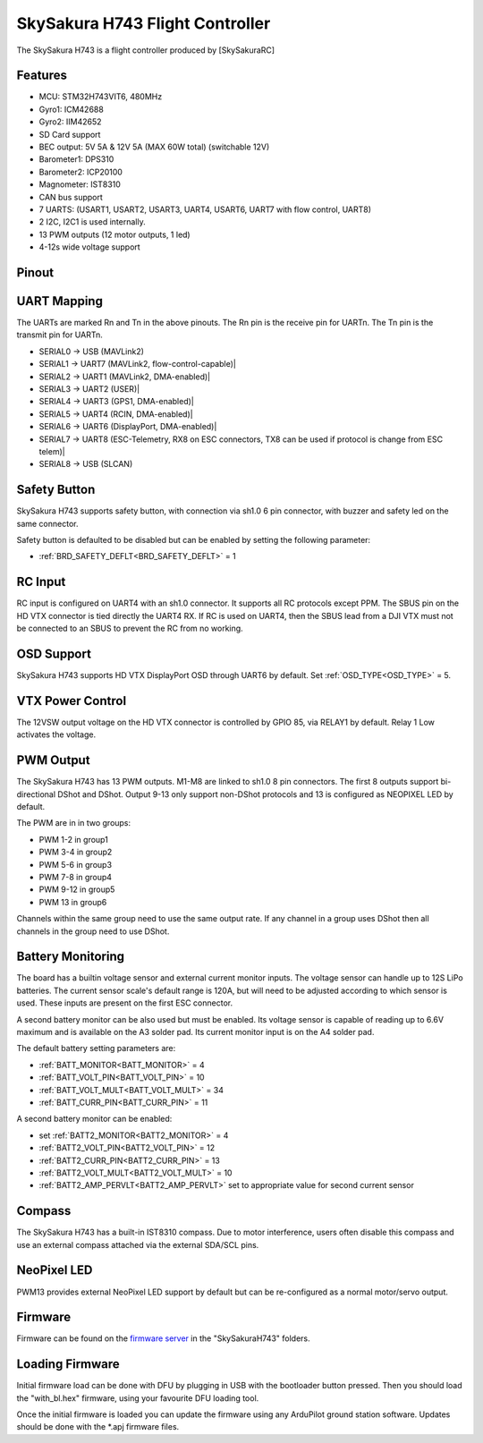 .. _common-SkySakuraH743:

================================
SkySakura H743 Flight Controller
================================

The SkySakura H743 is a flight controller produced by [SkySakuraRC]

Features
========
* MCU: STM32H743VIT6, 480MHz
* Gyro1: ICM42688
* Gyro2: IIM42652
* SD Card support
* BEC output: 5V 5A & 12V 5A (MAX 60W total) (switchable 12V)
* Barometer1: DPS310
* Barometer2: ICP20100
* Magnometer: IST8310
* CAN bus support
* 7 UARTS: (USART1, USART2, USART3, UART4, USART6, UART7 with flow control, UART8)
* 2 I2C, I2C1 is used internally.
* 13 PWM outputs (12 motor outputs, 1 led)
* 4-12s wide voltage support

Pinout
======
.. image:: ../../../images/SkySakuraH743_top.png
   :target: ../_images/SkySakuraH743_top.png

.. image:: ../../../images/SkySakuraH743-bottom.png
   :target: ../_images/SkySakuraH743-bottom.png

.. image:: ../../../images/SkySakuraH743-wiring-a.png
   :target: ../_images/SkySakuraH743-wiring-a.png

.. image:: ../../../images/SkySakuraH743-wiring-b.png
   :target: ../_images/SkySakuraH743-wiring-b.png

UART Mapping
============

The UARTs are marked Rn and Tn in the above pinouts. The Rn pin is the
receive pin for UARTn. The Tn pin is the transmit pin for UARTn.

* SERIAL0 -> USB (MAVLink2)
* SERIAL1 -> UART7 (MAVLink2, flow-control-capable)|
* SERIAL2 -> UART1 (MAVLink2, DMA-enabled)|
* SERIAL3 -> UART2 (USER)|
* SERIAL4 -> UART3 (GPS1, DMA-enabled)|
* SERIAL5 -> UART4 (RCIN, DMA-enabled)|
* SERIAL6 -> UART6 (DisplayPort, DMA-enabled)|
* SERIAL7 -> UART8 (ESC-Telemetry, RX8 on ESC connectors, TX8 can be used if protocol is change from ESC telem)|
* SERIAL8 -> USB (SLCAN)

Safety Button
=============
SkySakura H743 supports safety button, with connection via sh1.0 6 pin connector, with buzzer and safety led on the same connector.

Safety button is defaulted to be disabled but can be enabled by setting the following parameter:

* :ref:`BRD_SAFETY_DEFLT<BRD_SAFETY_DEFLT>` = 1

RC Input
========
RC input is configured on UART4 with an sh1.0 connector. It supports all RC protocols except PPM. The SBUS pin on the HD VTX connector is tied directly the UART4 RX. If RC is used on UART4, then the SBUS lead from a DJI VTX must not be connected to an SBUS to prevent the RC from no working.

OSD Support
===========
SkySakura H743 supports HD VTX DisplayPort OSD through UART6 by default. Set :ref:`OSD_TYPE<OSD_TYPE>` = 5.

VTX Power Control
=================
The 12VSW output voltage on the HD VTX connector is controlled by GPIO 85, via RELAY1 by default. Relay 1 Low activates the voltage.

PWM Output
==========
The SkySakura H743 has 13 PWM outputs. M1-M8 are linked to sh1.0 8 pin connectors. The first 8 outputs support bi-directional DShot and DShot. Output 9-13 only support non-DShot protocols and 13 is configured as NEOPIXEL LED by default.

The PWM are in in two groups:

* PWM 1-2 in group1
* PWM 3-4 in group2
* PWM 5-6 in group3
* PWM 7-8 in group4
* PWM 9-12 in group5
* PWM 13 in group6

Channels within the same group need to use the same output rate. If
any channel in a group uses DShot then all channels in the group need
to use DShot.

Battery Monitoring
==================
The board has a builtin voltage sensor and external current monitor inputs. The voltage sensor can handle up to 12S LiPo batteries. The current sensor scale's default range is 120A, but will need to be adjusted according to which sensor is used. These inputs are present on the first ESC connector.

A second battery monitor can be also used but must be enabled. Its voltage sensor is capable of reading up to 6.6V maximum and is available on the A3 solder pad. Its current monitor input is on the A4 solder pad.

The default battery setting parameters are:

* :ref:`BATT_MONITOR<BATT_MONITOR>` = 4
* :ref:`BATT_VOLT_PIN<BATT_VOLT_PIN>` = 10
* :ref:`BATT_VOLT_MULT<BATT_VOLT_MULT>` = 34
* :ref:`BATT_CURR_PIN<BATT_CURR_PIN>` = 11

A second battery monitor can be enabled:

* set :ref:`BATT2_MONITOR<BATT2_MONITOR>` = 4
* :ref:`BATT2_VOLT_PIN<BATT2_VOLT_PIN>` = 12
* :ref:`BATT2_CURR_PIN<BATT2_CURR_PIN>` = 13
* :ref:`BATT2_VOLT_MULT<BATT2_VOLT_MULT>` = 10
* :ref:`BATT2_AMP_PERVLT<BATT2_AMP_PERVLT>` set  to appropriate value for second current sensor

Compass
=======
The SkySakura H743 has a built-in IST8310 compass. Due to motor interference, users often disable this compass and use an external compass attached via the external SDA/SCL pins.

NeoPixel LED
============
PWM13 provides external NeoPixel LED support by default but can be re-configured as a normal motor/servo output.

Firmware
========
Firmware can be found on the `firmware server <https://firmware.ardupilot.org>`__  in the "SkySakuraH743" folders.

Loading Firmware
================
Initial firmware load can be done with DFU by plugging in USB with the
bootloader button pressed. Then you should load the "with_bl.hex"
firmware, using your favourite DFU loading tool.

Once the initial firmware is loaded you can update the firmware using
any ArduPilot ground station software. Updates should be done with the
\*.apj firmware files.
